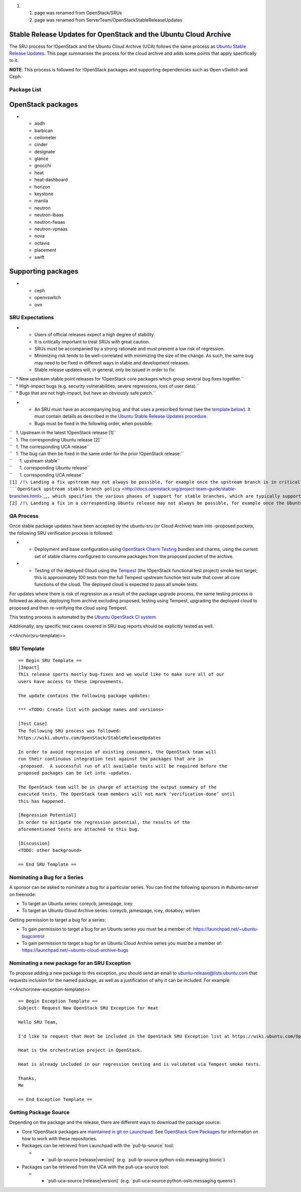 #. 

   #. page was renamed from OpenStack/SRUs
   #. page was renamed from ServerTeam/OpenStackStableReleaseUpdates

.. _stable_release_updates_for_openstack_and_the_ubuntu_cloud_archive:

Stable Release Updates for OpenStack and the Ubuntu Cloud Archive
~~~~~~~~~~~~~~~~~~~~~~~~~~~~~~~~~~~~~~~~~~~~~~~~~~~~~~~~~~~~~~~~~

The SRU process for !OpenStack and the Ubuntu Cloud Archive (UCA)
follows the same process as `Ubuntu Stable Release
Updates <https://wiki.ubuntu.com/StableReleaseUpdates>`__. This page
summarises the process for the cloud archive and adds some points that
apply specifically to it.

**NOTE**: This process is followed for !OpenStack packages and
supporting dependencies such as Open vSwitch and Ceph.

.. _package_list:

Package List
------------

.. _openstack_packages:

OpenStack packages
~~~~~~~~~~~~~~~~~~

-  

   -  aodh
   -  barbican
   -  ceilometer
   -  cinder
   -  designate
   -  glance
   -  gnocchi
   -  heat
   -  heat-dashboard
   -  horizon
   -  keystone
   -  manila
   -  neutron
   -  neutron-lbaas
   -  neutron-fwaas
   -  neutron-vpnaas
   -  nova
   -  octavia
   -  placement
   -  swift

.. _supporting_packages:

Supporting packages
~~~~~~~~~~~~~~~~~~~

-  

   -  ceph
   -  openvswitch
   -  ovn

.. _sru_expectations:

SRU Expectations
----------------

-  

   -  Users of official releases expect a high degree of stability.
   -  It is critically important to treat SRUs with great caution.
   -  SRUs must be accompanied by a strong rationale and must present a
      low risk of regression.
   -  Minimizing risk tends to be well-correlated with minimizing the
      size of the change. As such, the same bug may need to be fixed in
      different ways in stable and development releases.
   -  Stable release updates will, in general, only be issued in order
      to fix:

| ``   * New upstream stable point releases for !OpenStack core packages which group several bug fixes together.``
| ``   * High-impact bugs (e.g. security vulnerabilities, severe regressions, loss of user data).``
| ``   * Bugs that are not high-impact, but have an obviously safe patch.``

-  

   -  An SRU must have an accompanying bug, and that uses a prescribed
      format (see the `template below <#sru-template>`__). It must
      contain details as described in the `Ubuntu Stable Release Updates
      procedure <https://wiki.ubuntu.com/StableReleaseUpdates#Procedure>`__.
   -  Bugs must be fixed in the following order, when possible:

| ``   1. Upstream in the latest !OpenStack release [1]``
| ``   1. The corresponding Ubuntu release [2]``
| ``   1. The corresponding UCA release``
| ``   1. The bug can then be fixed in the same order for the prior !OpenStack release:``
| ``      1. upstream stable``
| ``      1. corresponding Ubuntu release``
| ``      1. corresponding UCA release``

| ``[1] /!\ Landing a fix upstream may not always be possible, for example once the upstream branch is in critical-fix or security-fix only mode, or once it has reached EOL.  See the ``\ ```OpenStack upstream stable branch policy`` <http://docs.openstack.org/project-team-guide/stable-branches.html>`__\ ``, which specifies the various phases of support for stable branches, which are typically supported for 12 to 18 months.  The case where a bug can't be fixed upstream first must be handled with extreme caution, since fixes would be released directly to the corresponding Ubuntu release without having landed upstream first.``
| ``[2] /!\ Landing a fix in a corresponding Ubuntu release may not always be possible, for example once the Ubuntu release has reached EOL and the UCA is still supported.  This case must be handled with extreme caution, since fixes would be released directly to the corresponding UCA without having first landed in the corresponding Ubuntu release, and possibly also without having first landed in the upstream !OpenStack release.``

.. _qa_process:

QA Process
----------

Once stable package updates have been accepted by the ubuntu-sru (or
Cloud Archive) team into -proposed pockets, the following SRU
verification process is followed:

-  

   -  Deployment and base configuration using `OpenStack Charm
      Testing <https://github.com/openstack-charmers/openstack-charm-testing>`__
      bundles and charms, using the current set of stable charms
      configured to consume packages from the proposed pocket of the
      archive.

-  

   -  Testing of the deployed Cloud using the
      `Tempest <https://github.com/openstack/tempest>`__ (the !OpenStack
      functional test project) smoke test target; this is approximately
      100 tests from the full Tempest upstream function test suite that
      cover all core functions of the cloud. The deployed cloud is
      expected to pass all smoke tests.

For updates where there is risk of regression as a result of the package
upgrade process, the same testing process is followed as above,
deploying from archive excluding proposed, testing using Tempest,
upgrading the deployed cloud to proposed and then re-verifying the cloud
using Tempest.

This testing process is automated by the `Ubuntu OpenStack CI
system <https://launchpad.net/ubuntu-openstack-ci>`__.

Additionally, any specific test cases covered in SRU bug reports should
be explicitly tested as well.

<<Anchor(sru-template)>>

.. _sru_template:

SRU Template
------------

::

   == Begin SRU Template ==
   [Impact]
   This release sports mostly bug-fixes and we would like to make sure all of our
   users have access to these improvements.

   The update contains the following package updates:

   *** <TODO: Create list with package names and versions>

   [Test Case]
   The following SRU process was followed:
   https://wiki.ubuntu.com/OpenStack/StableReleaseUpdates

   In order to avoid regression of existing consumers, the OpenStack team will
   run their continuous integration test against the packages that are in
   -proposed.  A successful run of all available tests will be required before the
   proposed packages can be let into -updates.

   The OpenStack team will be in charge of attaching the output summary of the
   executed tests. The OpenStack team members will not mark ‘verification-done’ until
   this has happened.

   [Regression Potential]
   In order to mitigate the regression potential, the results of the
   aforementioned tests are attached to this bug.

   [Discussion]
   <TODO: other background>

   == End SRU Template ==

.. _nominating_a_bug_for_a_series:

Nominating a Bug for a Series
-----------------------------

A sponsor can be asked to nominate a bug for a particular series. You
can find the following sponsors in #ubuntu-server on freenode:

-  To target an Ubuntu series: coreycb, jamespage, icey
-  To target an Ubuntu Cloud Archive series: coreycb, jamespage, icey,
   dosaboy, wolsen

Getting permission to target a bug for a series:

-  To gain permission to target a bug for an Ubuntu series you must be a
   member of: https://launchpad.net/~ubuntu-bugcontrol
-  To gain permission to target a bug for an Ubuntu Cloud Archive series
   you must be a member of:
   https://launchpad.net/~ubuntu-cloud-archive-bugs

.. _nominating_a_new_package_for_an_sru_exception:

Nominating a new package for an SRU Exception
---------------------------------------------

To propose adding a new package to this exception, you should send an
email to ubuntu-release@lists.ubuntu.com that requests inclusion for the
named package, as well as a justification of why it can be included. For
example:

<<Anchor(new-exception-template)>>

::

   == Begin Exception Template ==
   Subject: Request New OpenStack SRU Exception for Heat

   Hello SRU Team,

   I'd like to request that Heat be included in the OpenStack SRU Exception list at https://wiki.ubuntu.com/OpenStack/StableReleaseUpdates.

   Heat is the orchestration project in OpenStack.

   Heat is already included in our regression testing and is validated via Tempest smoke tests.

   Thanks,
   Me

   == End Exception Template ==

.. _getting_package_source:

Getting Package Source
----------------------

Depending on the package and the release, there are different ways to
download the package source:

-  Core !OpenStack packages are `maintained in git on
   Launchpad <https://code.launchpad.net/~ubuntu-openstack-dev/+git>`__.
   See `OpenStack Core
   Packages <https://wiki.ubuntu.com/OpenStack/CorePackages>`__ for
   information on how to work with these repositories.

-  Packages can be retrieved from Launchpad with the \`pull-lp-source\`
   tool:

   -  

      -  \`pull-lp-source [release|version]\` (e.g. \`pull-lp-source
         python-oslo.messaging bionic\`)

-  Packages can be retrieved from the UCA with the pull-uca-source tool:

   -  

      -  \`pull-uca-source [release|version]\` (e.g. \`pull-uca-source
         python-oslo.messaging queens\`)
